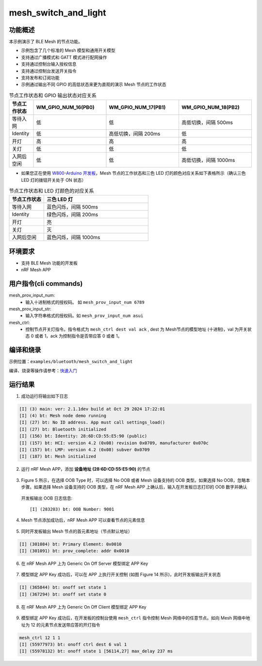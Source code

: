 .. _ble_mesh_switch_and_light_sample:

mesh_switch_and_light
########################

功能概述
*********

本示例演示了 BLE Mesh 的节点功能。

- 示例包含了几个标准的 Mesh 模型和通用开关模型

- 支持通过广播模式和 GATT 模式进行配网操作

- 支持通过控制台输入授权信息

- 支持通过控制台发送开关指令

- 支持发布和订阅功能

- 示例通过输出不同 GPIO 的高低状态来更为直观的演示 Mesh 节点的工作状态
   
.. csv-table:: 节点工作状态和 GPIO 输出状态对应关系
    :header: "节点工作状态", "WM_GPIO_NUM_16(PB0)", "WM_GPIO_NUM_17(PB1)", "WM_GPIO_NUM_18(PB2)"
    :widths: 10, 30, 30, 30

    "等待入网 ", "低", "低", "高低切换，间隔 500ms"
    "Identity ", "低", "高低切换，间隔 200ms", "低"
    "开灯 ", "高", "高", "高"
	"关灯 ", "低", "低", "低"
	"入网后空闲 ", "低", "低", "高低切换，间隔 1000ms"


- 如果您正在使用 `W800-Arduino 开发板 <https://doc.winnermicro.net/w800/zh_CN/latest/get_started/w800_arduino.html>`_，Mesh 节点的工作状态和三色 LED 灯的颜色对应关系如下表格所示（确认三色 LED 灯的拨钮开关处于 ON 状态）

.. csv-table:: 节点工作状态和 LED 灯颜色的对应关系
    :header: "节点工作状态", "三色 LED 灯"
    :widths: 10, 30

    "等待入网 ", "蓝色闪烁，间隔 500ms"
    "Identity ", "绿色闪烁，间隔 200ms"
    "开灯 ", "亮"
	"关灯 ", "灭"
	"入网后空闲 ", "蓝色闪烁，间隔 1000ms"	
	
环境要求
************

* 支持 BLE Mesh 功能的开发板
* nRF Mesh APP

用户指令(cli commands)
******************************

mesh_prov_input_num:
   * 输入十进制格式的授权码。 如 ``mesh_prov_input_num 6789`` 

mesh_prov_input_str:
   * 输入字符串格式的授权码。如 ``mesh_prov_input_num asui``

mesh_ctrl:
   * 控制节点开关灯指令。指令格式为 ``mesh_ctrl dest val ack`` , dest 为 Mesh节点的模型地址 (十进制)，val 为开关状态 0 或者 1，ack 为控制指令是否带应答 0 或者 1。 


编译和烧录
********************

示例位置：``examples/bluetooth/mesh_switch_and_light``   

编译、烧录等操作请参考：`快速入门 <https://doc.winnermicro.net/w800/zh_CN/latest/get_started/index.html>`_


运行结果
************

1. 成功运行将输出如下日志

.. code-block:: console

	[I] (3) main: ver: 2.1.1dev build at Oct 29 2024 17:22:01
	[I] (4) bt: Mesh node demo running
	[I] (27) bt: No ID address. App must call settings_load()
	[I] (27) bt: Bluetooth initialized
	[I] (156) bt: Identity: 28:6D:CD:55:E5:90 (public)
	[I] (157) bt: HCI: version 4.2 (0x08) revision 0x0709, manufacturer 0x070c
	[I] (157) bt: LMP: version 4.2 (0x08) subver 0x0709
	[I] (187) bt: Mesh initialized
	
2. 运行 nRF Mesh APP，添加 **设备地址 (28:6D:CD:55:E5:90)** 的节点

.. figure:: assert/mesh_add_node.svg
    :align: center
	
	
3. Figure 5 所示，在选择 OOB Type 时，可以选择 No OOB 或者 Mesh 设备支持的 OOB 类型。如果选择 No OOB，忽略本步骤。如果选择 Mesh 设备支持的 OOB 类型，在 nRF Mesh APP 上确认后，输入在开发板日志打印的 OOB 数字并确认

  开发板输出 OOB 日志信息::

	[I] (283203) bt: OOB Number: 9001

.. figure:: assert/mesh_auth.svg
    :align: center	
	
4. Mesh 节点添加成功后，nRF Mesh APP 可以查看节点的元素信息

.. figure:: assert/mesh_elements.svg
    :align: center

5. 同时开发板输出 Mesh 节点的首元素地址（节点默认地址）
  
.. code-block:: console

	[I] (301084) bt: Primary Element: 0x0010
	[I] (301091) bt: prov_complete: addr 0x0010

6. 在 nRF Mesh APP 上为 Generic On Off Server 模型绑定 APP Key

.. figure:: assert/mesh_onoff_server.svg
    :align: center

7. 模型绑定 APP Key 成功后，可以在 APP 上执行开关控制 (如图 Figure 14 所示)，此时开发板输出开关状态

.. code-block:: console

	[I] (365844) bt: onoff set state 1
	[I] (367294) bt: onoff set state 0

8. 在 nRF Mesh APP 上为 Generic On Off Client 模型绑定 APP Key

.. figure:: assert/mesh_onoff_client.svg
    :align: center


9. 模型绑定 APP Key 成功后，在开发板的控制台使用 ``mesh_ctrl`` 指令控制 Mesh 网络中的任意节点。如向 Mesh 网络中地址为 12 的元素节点发送带应答的开灯指令

.. code-block:: console

	mesh_ctrl 12 1 1
	[I] (55977973) bt: onoff ctrl dest 6 val 1
	[I] (55978132) bt: onoff state 1 [56114,27] max_delay 237 ms